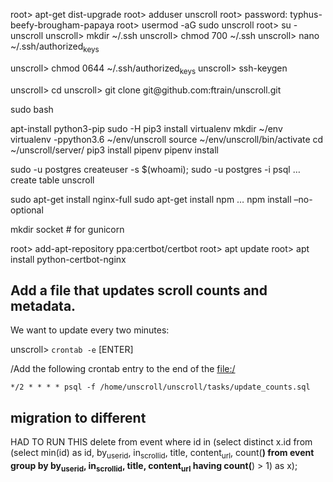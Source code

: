 # new ubuntu box on digital ocea
root> apt-get dist-upgrade
root> adduser unscroll
root> password: typhus-beefy-brougham-papaya
root> usermod -aG sudo unscroll
root> su - unscroll
unscroll> mkdir ~/.ssh
unscroll> chmod 700 ~/.ssh
unscroll> nano ~/.ssh/authorized_keys
# [CUT AND PASTE ~/.ssh/unscroll2018.pub from local machine]
unscroll> chmod 0644 ~/.ssh/authorized_keys
unscroll> ssh-keygen
# [add the key to github]
unscroll> cd
unscroll> git clone git@github.com:ftrain/unscroll.git

sudo bash

apt-install python3-pip
sudo -H pip3 install virtualenv
mkdir ~/env
virtualenv -ppython3.6 ~/env/unscroll
source ~/env/unscroll/bin/activate
cd ~/unscroll/server/
pip3 install pipenv
pipenv install

sudo -u postgres createuser -s $(whoami);
sudo -u postgres -i
psql
... create table unscroll

sudo apt-get install nginx-full
sudo apt-get install npm
...
npm install --no-optional


mkdir socket # for gunicorn

root> add-apt-repository ppa:certbot/certbot
root> apt update
root> apt install python-certbot-nginx


** Add a file that updates scroll counts and metadata.

We want to update every two minutes:

unscroll> =crontab -e= [ENTER]

/Add the following crontab entry to the end of the file:/

=*/2 * * * * psql -f /home/unscroll/unscroll/tasks/update_counts.sql=

** migration to different

HAD TO RUN THIS
delete from event where id in (select distinct x.id from (select min(id) as id, by_user_id, in_scroll_id, title, content_url, count(*) from event group by by_user_id, in_scroll_id, title, content_url having count(*) > 1) as x);
